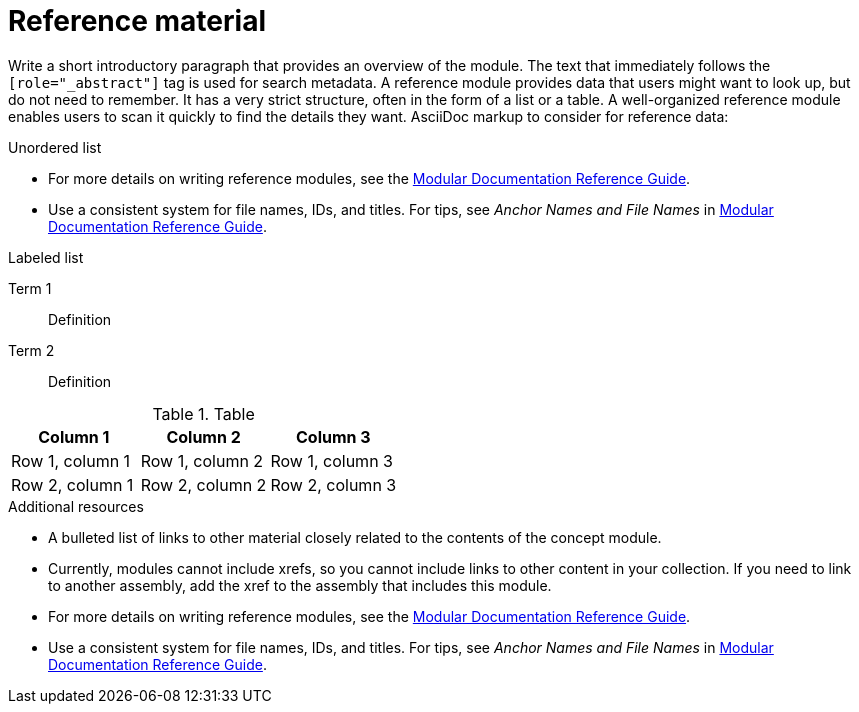 ////
Base the file name and the ID on the module title. For example:
* file name: ref-my-reference-a.adoc
* ID: [id="ref-my-reference-a_{context}"]
* Title: = My reference A

The ID is an anchor that links to the module. Avoid changing it after the module has been published to ensure existing links are not broken.
////

[id="ref-reference-material_{context}"]
////
The `context` attribute enables module reuse. Every module ID includes {context}, which ensures that the module has a unique ID even if it is reused multiple times in a guide
////
= Reference material
////
In the title of a reference module, include nouns that are used in the body text. For example, "Keyboard shortcuts for ___" or "Command options for ___." This helps readers and search engines find the information quickly.
////

[role="_abstract"]
Write a short introductory paragraph that provides an overview of the module. The text that immediately follows the `[role="_abstract"]` tag is used for search metadata. A reference module provides data that users might want to look up, but do not need to remember.
It has a very strict structure, often in the form of a list or a table.
A well-organized reference module enables users to scan it quickly to find the details they want.
AsciiDoc markup to consider for reference data:

.Unordered list
* For more details on writing reference modules, see the link:https://github.com/redhat-documentation/modular-docs#modular-documentation-reference-guide[Modular Documentation Reference Guide].
* Use a consistent system for file names, IDs, and titles.
For tips, see _Anchor Names and File Names_ in link:https://github.com/redhat-documentation/modular-docs#modular-documentation-reference-guide[Modular Documentation Reference Guide].

.Labeled list
Term 1:: Definition
Term 2:: Definition

.Table
[options="header"]
|====
|Column 1|Column 2|Column 3
|Row 1, column 1|Row 1, column 2|Row 1, column 3
|Row 2, column 1|Row 2, column 2|Row 2, column 3
|====

[role="_additional-resources"]
.Additional resources
////
Optional. Delete if not used.
////
* A bulleted list of links to other material closely related to the contents of the concept module.
* Currently, modules cannot include xrefs, so you cannot include links to other content in your collection. If you need to link to another assembly, add the xref to the assembly that includes this module.
* For more details on writing reference modules, see the link:https://github.com/redhat-documentation/modular-docs#modular-documentation-reference-guide[Modular Documentation Reference Guide].
* Use a consistent system for file names, IDs, and titles. For tips, see _Anchor Names and File Names_ in link:https://github.com/redhat-documentation/modular-docs#modular-documentation-reference-guide[Modular Documentation Reference Guide].